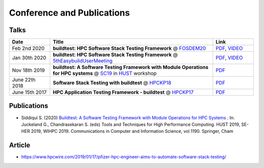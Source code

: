 .. _conferences:

Conference and Publications
============================

Talks
------------

.. csv-table::
    :header: "Date", "Title", "Link"
    :widths:  20, 80, 20

    "Feb 2nd 2020", "**buildtest: HPC Software Stack Testing Framework** @ FOSDEM20_", "`PDF <https://github.com/buildtesters/buildtest/blob/devel/docs/slides/buildtest-fosdem20.pdf>`_, `VIDEO <https://ftp.osuosl.org/pub/fosdem/2020/UB5.132/buildtest.webm>`_"
    "Jan 30th 2020", "**buildtest: HPC Software Stack Testing Framework** @ 5thEasybuildUserMeeting_", "`PDF <https://github.com/buildtesters/buildtest/blob/devel/docs/slides/buildtest-fifth-easybuild-user-meeting.pdf>`_, `VIDEO <https://ftp.osuosl.org/pub/fosdem/2020/UB5.132/buildtest.webm>`_"
    "Nov 18th 2019", "**buildtest: A Software Testing Framework with Module Operations for HPC systems** @ SC19_ in HUST_ workshop", "`PDF <https://github.com/buildtesters/buildtest/blob/devel/docs/slides/buildtest_hust19.pdf>`_"
    "June 22th 2018", "**Software Stack Testing with buildtest** @ HPCKP18_", "`PDF <https://github.com/buildtesters/buildtest/blob/devel/docs/slides/buildtest_hpckp18.pdf>`_"
    "June 15th 2017", "**HPC Application Testing Framework - buildtest** @ HPCKP17_", "`PDF <https://github.com/buildtesters/buildtest/blob/devel/docs/slides/buildtest_hpckp17.pdf>`_"

Publications
--------------

- Siddiqui S. (2020) `Buildtest: A Software Testing Framework with Module Operations for HPC Systems <https://doi.org/10.1007/978-3-030-44728-1_1>`_ . In: Juckeland G., Chandrasekaran S. (eds) Tools and Techniques for High Performance Computing. HUST 2019, SE-HER 2019, WIHPC 2019. Communications in Computer and Information Science, vol 1190. Springer, Cham


.. _FOSDEM20: https://fosdem.org/2020/schedule/track/hpc_big_data_and_data_science/
.. _5thEasybuildUserMeeting: https://github.com/easybuilders/easybuild/wiki/5th-EasyBuild-User-Meeting
.. _HUST: https://hust-workshop.github.io/
.. _SC19: https://sc19.supercomputing.org/
.. _HPCKP18: https://hpckp.org/past-edition/hpckp-18/
.. _HPCKP17: https://hpckp.org/past-edition/hpckp-17/

Article
-------

- https://www.hpcwire.com/2019/01/17/pfizer-hpc-engineer-aims-to-automate-software-stack-testing/


